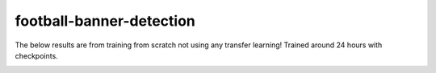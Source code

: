 =========================
football-banner-detection
=========================
The below results are from training from scratch not using any transfer learning! Trained around 24  hours with checkpoints. 

.. image:: https://www.kaggleusercontent.com/kf/74033163/eyJhbGciOiJkaXIiLCJlbmMiOiJBMTI4Q0JDLUhTMjU2In0..YBYXoznpWQgSZ28QyAXrpw.YmBZTXXakJsaeCH6rf8vFlD0qTnwOFYjBl6MdiylP_mdPYpq5qvL8iAlq-Y2aDnCA2T3AxN5V4iy7Pv5MGKxcrB_SIRipVN3qv3TBe4scjj55yS_DEBrJvAAJJaM8KMztUOKGlX0nwfhH2bGS8bMWufrbhusRfxhlL8gu8r93eZeHfwuzYIUWcMwqyEuJAMty-d73v1g9M-f1IjVhun7G6bXwC8L1l1W23K9wBcGzWRx_A2MSB21ekRm_wcMUjX4PjDoCcS8j0aTZP42sRUIG_AeBb-TyqgGCtgoSIbWdo6MMo-CcWLpBZOaN3-B7nHHEKBqYu81gqGkDOj4Q6KDEO280sIaPHI_WEtinRDn5KxWf8EZvjSBGqF6KmsbgisFxfBQ5rafxuEtXY6YX-y7wWB6_H44xSXZGW3ax-VbbInGAJQuV5Ng57s2I1ho7BwlchEhecv5s_9DZdPyj9Fy3K3e066mCfbIifTXnY4qE3sYEIdH7zzeKuQg1S16piO9zbkMOuaFXr8Yo6O1vPorwhjOOqWRP8YDusGtkYiuDWyMLzVjhu8zzN8Sx9B9MItve2HPmBPu6275AeCNx6DWDM3KlRQFetYoE3EgSrVW6RQNk6Os6-hI5dHoBITB47PaMv0S7byOYd65UdDijdAwQC3X75GUVXyGa_lTYxxHTl7AUlafMsMKrrhBQJPVTie0.iKUQk6EqtWXAw-Njo5G6cA/__results___files/__results___12_0.png
